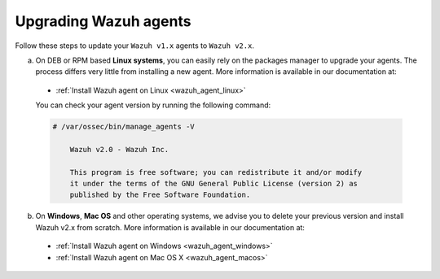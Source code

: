 .. Copyright (C) 2019 Wazuh, Inc.

.. _upgrading_wazuh_agent:

Upgrading Wazuh agents
======================

Follow these steps to update your ``Wazuh v1.x`` agents to ``Wazuh v2.x``.

a) On DEB or RPM based **Linux systems**, you can easily rely on the packages manager to upgrade your agents. The process differs very little from installing a new agent. More information is available in our documentation at:

  - :ref:`Install Wazuh agent on Linux <wazuh_agent_linux>`

  You can check your agent version by running the following command:

  .. code-block:: console

      # /var/ossec/bin/manage_agents -V

          Wazuh v2.0 - Wazuh Inc.

          This program is free software; you can redistribute it and/or modify
          it under the terms of the GNU General Public License (version 2) as
          published by the Free Software Foundation.

b) On **Windows**, **Mac OS** and other operating systems, we advise you to delete your previous version and install Wazuh v2.x from scratch. More information is available in our documentation at:

  - :ref:`Install Wazuh agent on Windows <wazuh_agent_windows>`
  - :ref:`Install Wazuh agent on Mac OS X <wazuh_agent_macos>`
